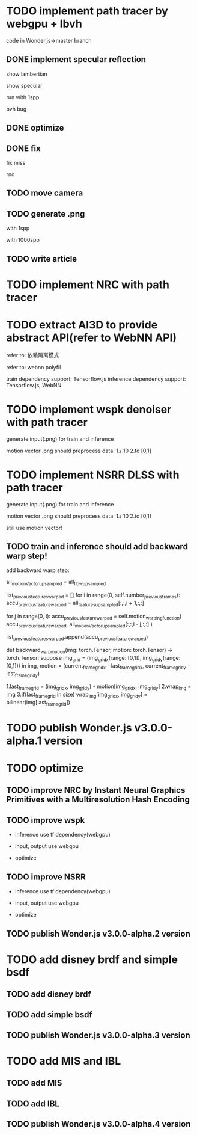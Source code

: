* TODO implement path tracer by webgpu + lbvh

code in Wonder.js->master branch

** DONE implement specular reflection

# finish draft

# pass test



show lambertian


show specular



run with 1spp

bvh bug


** DONE optimize

** DONE fix

fix miss

rnd


** TODO move camera


** TODO generate .png 


with 1spp

with 1000spp


# ** TODO refactor: extract .wgsl


** TODO write article


* TODO implement NRC with path tracer





* TODO extract AI3D to provide abstract API(refer to WebNN API)

refer to: 依赖隔离模式

refer to: webnn polyfil

# backend support: Tensorflow.js, WebNN
train dependency support: Tensorflow.js
inference dependency support: Tensorflow.js, WebNN




* TODO implement wspk denoiser with path tracer

generate input(.png) for train and inference

    motion vector .png should preprocess data:
    1./ 10
    2.to [0,1]  

* TODO implement NSRR DLSS with path tracer

generate input(.png) for train and inference

    motion vector .png should preprocess data:
    1./ 10
    2.to [0,1]  



# ** TODO change Motion input to accu current frame ClipPosition input

#   vCurrentFrameClipPosition = getLastViewProjectionMatrix() * uModel.lastModelMatrix *
#                       vec4(position, 1.0);

# so utils.py-> backward_warp_motion->current_frame_grid/vgrid now = motion directly! 


still use motion vector!


** TODO train and inference should add backward warp step!

add backward warp step:

        all_motionVector_upsampled = all_flow_upsampled

        list_previous_features_warped = []
        for i in range(0, self.number_previous_frames):
            accu_previous_feature_warped  = all_features_upsampled[:,:,i + 1,:,:]

            for j in range(0, i):
                accu_previous_feature_warped = self.motion_warping_function(
                    accu_previous_feature_warped,
                    all_motionVector_upsampled[:,:,i - j,:,:]
                )

            list_previous_features_warped.append(accu_previous_feature_warped)


def backward_warp_motion(img: torch.Tensor, motion: torch.Tensor) -> torch.Tensor:
    suppose img_grid = (img_grid_x(range: [0,1]), img_grid_y(range: [0,1])) in img, motion = (current_frame_grid_x - last_frame_grid_x, current_frame_grid_y - last_frame_grid_y) 

    # 1.current_frame_grid = grid + motion
    # ////2.wrap_img = current_frame_img
    # 2.wrap_img = img
    # 3.if(current_frame_grid in size)  wrap_img[current_frame_grid] = bilinear(img[grid])

    1.last_frame_grid = (img_grid_x, img_grid_y) - motion[img_grid_x, img_grid_y] 
    2.wrap_img = img
    3.if(last_frame_grid in size)  wrap_img[img_grid_x, img_grid_y] = bilinear(img[last_frame_grid])







* TODO publish Wonder.js v3.0.0-alpha.1 version





* TODO optimize

** TODO improve NRC by Instant Neural Graphics Primitives with a Multiresolution Hash Encoding

** TODO improve wspk

- inference use tf dependency(webgpu)

- input, output use webgpu

- optimize

** TODO improve NSRR

- inference use tf dependency(webgpu)

- input, output use webgpu

- optimize


** TODO publish Wonder.js v3.0.0-alpha.2 version







* TODO add disney brdf and simple bsdf

** TODO add disney brdf

** TODO add simple bsdf

** TODO publish Wonder.js v3.0.0-alpha.3 version




* TODO add MIS and IBL

** TODO add MIS

** TODO add IBL

** TODO publish Wonder.js v3.0.0-alpha.4 version